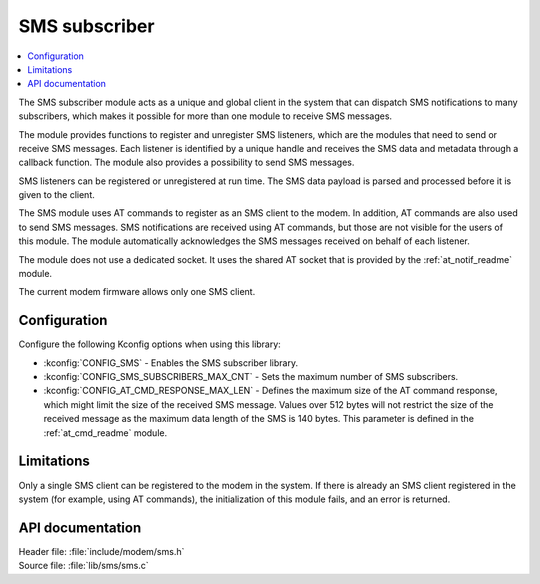 .. _sms_readme:

SMS subscriber
##############

.. contents::
   :local:
   :depth: 2

The SMS subscriber module acts as a unique and global client in the system that can dispatch SMS notifications to many subscribers, which makes it possible for more than one module to receive SMS messages.

The module provides functions to register and unregister SMS listeners, which are the modules that need to send or receive SMS messages.
Each listener is identified by a unique handle and receives the SMS data and metadata through a callback function.
The module also provides a possibility to send SMS messages.

SMS listeners can be registered or unregistered at run time.
The SMS data payload is parsed and processed before it is given to the client.

The SMS module uses AT commands to register as an SMS client to the modem.
In addition, AT commands are also used to send SMS messages.
SMS notifications are received using AT commands, but those are not visible for the users of this module.
The module automatically acknowledges the SMS messages received on behalf of each listener.

The module does not use a dedicated socket.
It uses the shared AT socket that is provided by the :ref:`at_notif_readme` module.

The current modem firmware allows only one SMS client.

Configuration
*************

Configure the following Kconfig options when using this library:

* :kconfig:`CONFIG_SMS` - Enables the SMS subscriber library.
* :kconfig:`CONFIG_SMS_SUBSCRIBERS_MAX_CNT` - Sets the maximum number of SMS subscribers.
* :kconfig:`CONFIG_AT_CMD_RESPONSE_MAX_LEN` - Defines the maximum size of the AT command response, which might limit the size of the received SMS message. Values over 512 bytes will not restrict the size of the received message as the maximum data length of the SMS is 140 bytes. This parameter is defined in the :ref:`at_cmd_readme` module.

Limitations
***********

Only a single SMS client can be registered to the modem in the system.
If there is already an SMS client registered in the system (for example, using AT commands), the initialization of this module fails, and an error is returned.

API documentation
*****************

| Header file: :file:`include/modem/sms.h`
| Source file: :file:`lib/sms/sms.c`

.. doxygengroup:: sms
   :project: nrf
   :members:
